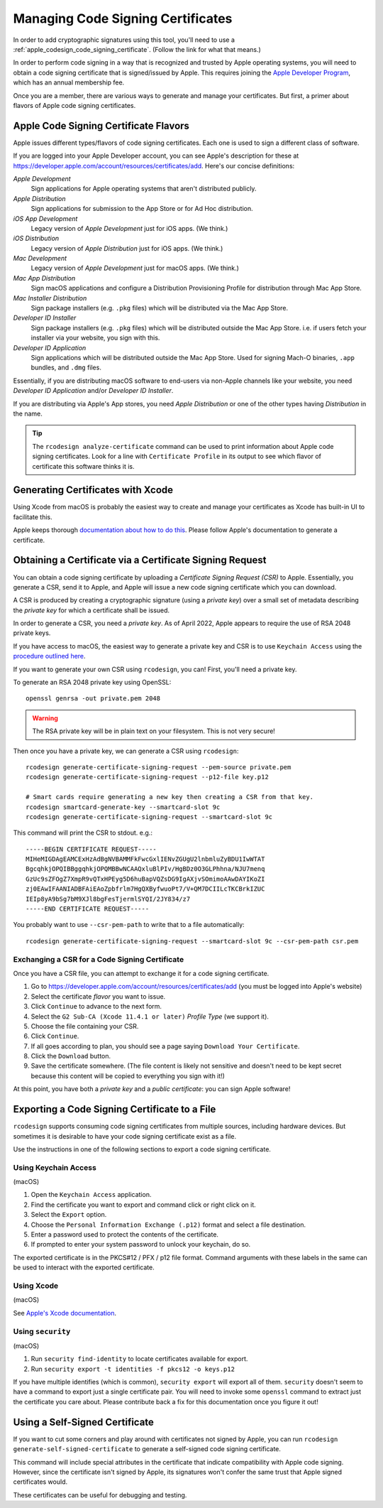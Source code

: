 .. _apple_codesign_certificate_management:

==================================
Managing Code Signing Certificates
==================================

In order to add cryptographic signatures using this tool, you'll need to use
a :ref:`apple_codesign_code_signing_certificate`. (Follow the link for what
that means.)

In order to perform code signing in a way that is recognized and trusted by Apple
operating systems, you will need to obtain a code signing certificate that is
signed/issued by Apple. This requires joining the
`Apple Developer Program <https://developer.apple.com/programs/>`_, which has an
annual membership fee.

Once you are a member, there are various ways to generate and manage your
certificates. But first, a primer about flavors of Apple code signing
certificates.

Apple Code Signing Certificate Flavors
======================================

Apple issues different types/flavors of code signing certificates. Each one is
used to sign a different class of software.

If you are logged into your Apple Developer account, you can see Apple's
description for these at https://developer.apple.com/account/resources/certificates/add.
Here's our concise definitions:

*Apple Development*
  Sign applications for Apple operating systems that aren't distributed publicly.

*Apple Distribution*
   Sign applications for submission to the App Store or for Ad Hoc distribution.

*iOS App Development*
   Legacy version of *Apple Development* just for iOS apps. (We think.)

*iOS Distribution*
   Legacy version of *Apple Distribution* just for iOS apps. (We think.)

*Mac Development*
   Legacy version of *Apple Development* just for macOS apps. (We think.)

*Mac App Distribution*
   Sign macOS applications and configure a Distribution Provisioning Profile
   for distribution through Mac App Store.

*Mac Installer Distribution*
   Sign package installers (e.g. ``.pkg`` files) which will be distributed via the
   Mac App Store.

*Developer ID Installer*
   Sign package installers (e.g. ``.pkg`` files) which will be distributed outside
   the Mac App Store. i.e. if users fetch your installer via your website, you sign
   with this.

*Developer ID Application*
   Sign applications which will be distributed outside the Mac App Store. Used for
   signing Mach-O binaries, ``.app`` bundles, and ``.dmg`` files.

Essentially, if you are distributing macOS software to end-users via non-Apple
channels like your website, you need *Developer ID Application* and/or *Developer ID
Installer*.

If you are distributing via Apple's App stores, you need *Apple Distribution* or one
of the other types having *Distribution* in the name.

.. tip::

   The ``rcodesign analyze-certificate`` command can be used to print information
   about Apple code signing certificates. Look for a line with ``Certificate Profile``
   in its output to see which flavor of certificate this software thinks it is.

Generating Certificates with Xcode
==================================

Using Xcode from macOS is probably the easiest way to create and manage
your certificates as Xcode has built-in UI to facilitate this.

Apple keeps thorough
`documentation about how to do this <https://help.apple.com/xcode/mac/current/#/dev154b28f09>`_.
Please follow Apple's documentation to generate a certificate.

Obtaining a Certificate via a Certificate Signing Request
=========================================================

You can obtain a code signing certificate by uploading a *Certificate Signing
Request (CSR)* to Apple. Essentially, you generate a CSR, send it to Apple,
and Apple will issue a new code signing certificate which you can download.

A CSR is produced by creating a cryptographic signature (using a *private
key*) over a small set of metadata describing the *private key* for which
a certificate shall be issued.

In order to generate a CSR, you need a *private key*. As of April 2022, Apple
appears to require the use of RSA 2048 private keys.

If you have access to macOS, the easiest way to generate a private key and
CSR is to use ``Keychain Access`` using the
`procedure outlined here <https://help.apple.com/developer-account/#/devbfa00fef7>`_.

If you want to generate your own CSR using ``rcodesign``, you can! First,
you'll need a private key.

To generate an RSA 2048 private key using OpenSSL::

   openssl genrsa -out private.pem 2048

.. warning::

   The RSA private key will be in plain text on your filesystem. This is not
   very secure!

Then once you have a private key, we can generate a CSR using ``rcodesign``::

    rcodesign generate-certificate-signing-request --pem-source private.pem
    rcodesign generate-certificate-signing-request --p12-file key.p12

    # Smart cards require generating a new key then creating a CSR from that key.
    rcodesign smartcard-generate-key --smartcard-slot 9c
    rcodesign generate-certificate-signing-request --smartcard-slot 9c

This command will print the CSR to stdout. e.g.::

    -----BEGIN CERTIFICATE REQUEST-----
    MIHeMIGDAgEAMCExHzAdBgNVBAMMFkFwcGxlIENvZGUgU2lnbmluZyBDU1IwWTAT
    BgcqhkjOPQIBBggqhkjOPQMBBwNCAAQxluBlPIv/HgBDz0O3GLPhhna/NJU7menq
    GzUc9sZFOgZ7XmpR9vQTxHPEyg5D6huBapVQZsDG9IgAXjvSOmimoAAwDAYIKoZI
    zj0EAwIFAANIADBFAiEAoZpbfrlm7HgQXByfwuoPt7/V+QM7DCIILcTKCBrkIZUC
    IEIp8yA9bSg7bM9XJl8bgFesTjermlSYQI/2JY834/z7
    -----END CERTIFICATE REQUEST-----

You probably want to use ``--csr-pem-path`` to write that to a file automatically::

   rcodesign generate-certificate-signing-request --smartcard-slot 9c --csr-pem-path csr.pem

.. _apple_codesign_exchange_csr:

Exchanging a CSR for a Code Signing Certificate
-----------------------------------------------

Once you have a CSR file, you can attempt to exchange it for a code signing
certificate.

1. Go to https://developer.apple.com/account/resources/certificates/add (you must be
   logged into Apple's website)
2. Select the certificate *flavor* you want to issue.
3. Click ``Continue`` to advance to the next form.
4. Select the ``G2 Sub-CA (Xcode 11.4.1 or later)`` *Profile Type* (we support it).
5. Choose the file containing your CSR.
6. Click ``Continue``.
7. If all goes according to plan, you should see a page saying ``Download Your
   Certificate``.
8. Click the ``Download`` button.
9. Save the certificate somewhere. (The file content is likely not sensitive and
   doesn't need to be kept secret because this content will be copied to everything
   you sign with it!)

At this point, you have both a *private key* and a *public certificate*: you can
sign Apple software!

Exporting a Code Signing Certificate to a File
==============================================

``rcodesign`` supports consuming code signing certificates from multiple
sources, including hardware devices. But sometimes it is desirable to have
your code signing certificate exist as a file.

Use the instructions in one of the following sections to export a code signing
certificate.

Using Keychain Access
---------------------

(macOS)

1. Open the ``Keychain Access`` application.
2. Find the certificate you want to export and command click or right click on it.
3. Select the ``Export`` option.
4. Choose the ``Personal Information Exchange (.p12)`` format and select a
   file destination.
5. Enter a password used to protect the contents of the certificate.
6. If prompted to enter your system password to unlock your keychain, do so.

The exported certificate is in the PKCS#12 / PFX / p12 file format. Command
arguments with these labels in the same can be used to interact with the
exported certificate.

Using Xcode
-----------

(macOS)

See `Apple's Xcode documentation <https://help.apple.com/xcode/mac/current/#/dev154b28f09>`_.

Using ``security``
------------------

(macOS)

1. Run ``security find-identity`` to locate certificates available for export.
2. Run ``security export -t identities -f pkcs12 -o keys.p12``

If you have multiple identifies (which is common), ``security export`` will export
all of them. ``security`` doesn't seem to have a command to export just a single
certificate pair. You will need to invoke some ``openssl`` command to extract
just the certificate you care about. Please contribute back a fix for this
documentation once you figure it out!

Using a Self-Signed Certificate
===============================

If you want to cut some corners and play around with certificates not
signed by Apple, you can run ``rcodesign generate-self-signed-certificate``
to generate a self-signed code signing certificate.

This command will include special attributes in the certificate that indicate
compatibility with Apple code signing. However, since the certificate isn't
signed by Apple, its signatures won't confer the same trust that Apple signed
certificates would.

These certificates can be useful for debugging and testing.
